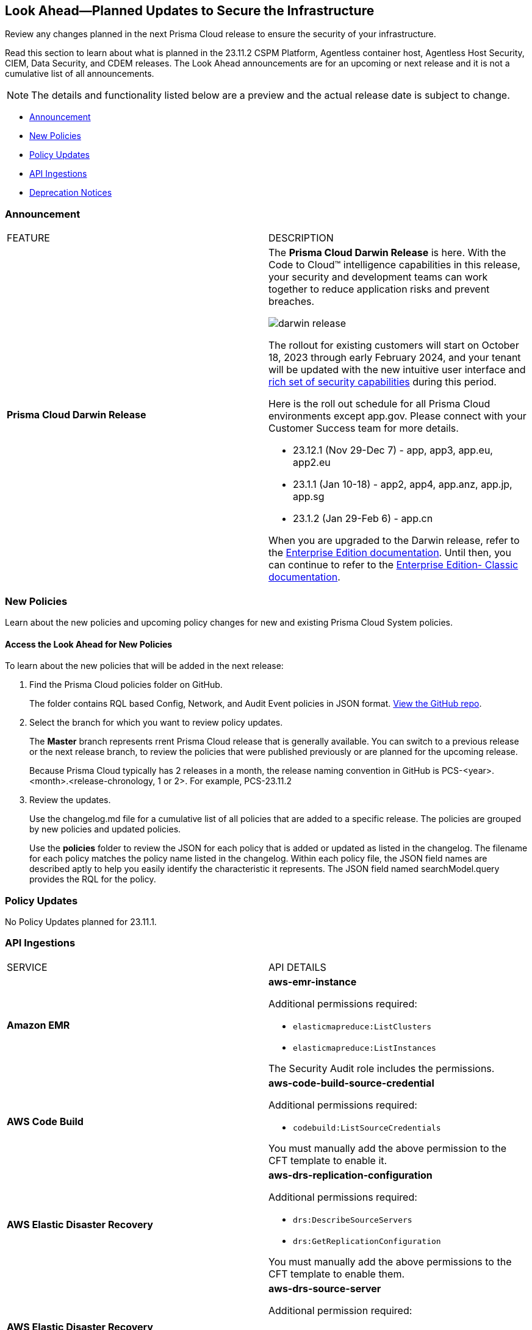 [#ida01a4ab4-6a2c-429d-95be-86d8ac88a7b4]
== Look Ahead—Planned Updates to Secure the Infrastructure

Review any changes planned in the next Prisma Cloud release to ensure the security of your infrastructure.

Read this section to learn about what is planned in the 23.11.2 CSPM Platform, Agentless container host, Agentless Host Security, CIEM, Data Security, and CDEM releases. The Look Ahead announcements are for an upcoming or next release and it is not a cumulative list of all announcements.

[NOTE]
====
The details and functionality listed below are a preview and the actual release date is subject to change.
====

* <<announcement>>
//* <<changes-in-existing-behavior>>
* <<new-policies>>
* <<policy-updates>>
* <<api-ingestions>>
* <<deprecation-notices>>


[#announcement]
=== Announcement

[cols="50%a,50%a"]
|===
|FEATURE
|DESCRIPTION

|*Prisma Cloud Darwin Release*
//received the blurb on Slack from Matangi. No Jira ticket for this.
 
|The *Prisma Cloud Darwin Release* is here. With the  Code to Cloud™ intelligence capabilities in this release, your security and development teams can work together to reduce application risks and prevent breaches.

image::darwin-release.gif[]

The rollout for existing customers will start on October 18, 2023 through early February 2024, and your tenant will be updated with the new intuitive user interface and https://live.paloaltonetworks.com/t5/prisma-cloud-customer-videos/prisma-cloud-evolution-amp-transformation/ta-p/556596[rich set of security capabilities] during this period. 

Here is the roll out schedule for all Prisma Cloud environments except app.gov. Please connect with your Customer Success team for more details.

//* 23.11.1 (Nov 1-9) - app.ind, app.ca, app.uk, app.fr

* 23.12.1 (Nov 29-Dec 7) - app, app3, app.eu, app2.eu

* 23.1.1 (Jan 10-18) - app2, app4, app.anz, app.jp, app.sg

* 23.1.2 (Jan 29-Feb 6) - app.cn

When you are upgraded to the Darwin release, refer to the https://docs.prismacloud.io/en/enterprise-edition/content-collections/[Enterprise Edition documentation]. Until then, you can continue to refer to the  https://docs.prismacloud.io/en/classic/cspm-admin-guide/[Enterprise Edition- Classic documentation].


|===


[#new-policies]
=== New Policies

Learn about the new policies and upcoming policy changes for new and existing Prisma Cloud System policies.

==== Access the Look Ahead for New Policies

To learn about the new policies that will be added in the next release:


. Find the Prisma Cloud policies folder on GitHub.
+
The folder contains RQL based Config, Network, and Audit Event policies in JSON format. https://github.com/PaloAltoNetworks/prisma-cloud-policies[View the GitHub repo].

. Select the branch for which you want to review policy updates.
+
The *Master* branch represents rrent Prisma Cloud release that is generally available. You can switch to a previous release or the next release branch, to review the policies that were published previously or are planned for the upcoming release.
+
Because Prisma Cloud typically has 2 releases in a month, the release naming convention in GitHub is PCS-<year>.<month>.<release-chronology, 1 or 2>. For example, PCS-23.11.2

. Review the updates.
+
Use the changelog.md file for a cumulative list of all policies that are added to a specific release. The policies are grouped by new policies and updated policies.
+
Use the *policies* folder to review the JSON for each policy that is added or updated as listed in the changelog. The filename for each policy matches the policy name listed in the changelog. Within each policy file, the JSON field names are described aptly to help you easily identify the characteristic it represents. The JSON field named searchModel.query provides the RQL for the policy.


[#policy-updates]
=== Policy Updates

No Policy Updates planned for 23.11.1.

//[cols="50%a,50%a"]
//|===
//|POLICY UPDATES
//|DESCRIPTION
//|===


[#api-ingestions]
=== API Ingestions

[cols="50%a,50%a"]
|===
|SERVICE
|API DETAILS

|*Amazon EMR*
//RLP-118746
|*aws-emr-instance*

Additional permissions required:

* `elasticmapreduce:ListClusters`
* `elasticmapreduce:ListInstances`

The Security Audit role includes the permissions.

|*AWS Code Build*
//RLP-118748
|*aws-code-build-source-credential*

Additional permissions required:

* `codebuild:ListSourceCredentials`

You must manually add the above permission to the CFT template to enable it.


|*AWS Elastic Disaster Recovery*
//RLP-118756
|*aws-drs-replication-configuration*

Additional permissions required:

* `drs:DescribeSourceServers`
* `drs:GetReplicationConfiguration`

You must manually add the above permissions to the CFT template to enable them.


|*AWS Elastic Disaster Recovery*
//RLP-118753
|*aws-drs-source-server*

Additional permission required:

* `drs:DescribeSourceServers`

You must manually add the above permission to the CFT template to enable it.

|*Azure Cache*
//RLP-119062
|*azure-cache-redis-diagnostic-settings*

Additional permissions required:

* `Microsoft.Cache/redis/read`
* `Microsoft.Insights/DiagnosticSettings/Read`

The Reader Role that includes these permissions.

|*Google Cloud VMware Engine*
//RLP-119360
|*gcloud-vmware-engine-subnet*

Additional permissions required:

* `vmwareengine.locations.list`
* `vmwareengine.privateClouds.list`
* `vmwareengine.subnets.list`

The Viewer Role that includes these permissions.

|*Google Cloud VMware Engine*
//RLP-119359
|*gcloud-vmware-engine-hcx-activation-key*

Additional permissions required:

* `vmwareengine.locations.list`
* `vmwareengine.privateClouds.list`
* `vmwareengine.hcxActivationKeys.list`
* `vmwareengine.hcxActivationKeys.getIamPolicy`

The Viewer Role that includes these permissions.

|*Google Cloud VMware Engine*
//RLP-119358
|*gcloud-vmware-engine-cluster*

Additional permissions required:

* `vmwareengine.locations.list`
* `vmwareengine.privateClouds.list`
* `vmwareengine.clusters.list`
* `vmwareengine.clusters.getIamPolicy`

The Viewer Role that includes these permissions.

|*Google Cloud VMware Engine*
//RLP-119350
|*gcloud-vmware-engine-private-cloud*

Additional permissions required:

* `vmwareengine.locations.list`
* `vmwareengine.privateClouds.list`
* `vmwareengine.privateClouds.getIamPolicy`

The Viewer Role that includes these permissions.

|===


[#deprecation-notices]
=== Deprecation Notices

[cols="35%a,10%a,10%a,45%a"]
|===

|*Deprecated Endpoints or Parameters*
|*Deprecated Release*
|*Sunset Release*
|*Replacement Endpoints*

|The following endpoints are deprecated as the date filters—time object or time string in query parameters or the request body—used by these APIs will be removed in the updated API endpoints. The updated API endpoints will always return current data.

tt:[*Prisma Cloud CSPM REST API for Compliance Posture*]

* https://pan.dev/prisma-cloud/api/cspm/get-compliance-posture/[get /compliance/posture]
* https://pan.dev/prisma-cloud/api/cspm/post-compliance-posture/[post /compliance/posture]
* https://pan.dev/prisma-cloud/api/cspm/get-compliance-posture-trend/[get /compliance/posture/trend]
* https://pan.dev/prisma-cloud/api/cspm/post-compliance-posture-trend/[post /compliance/posture/trend]
* https://pan.dev/prisma-cloud/api/cspm/get-compliance-posture-trend-for-standard/[get /compliance/posture/trend/{complianceId}]
* https://pan.dev/prisma-cloud/api/cspm/post-compliance-posture-trend-for-standard/[post /compliance/posture/trend/{complianceId}]
* https://pan.dev/prisma-cloud/api/cspm/get-compliance-posture-trend-for-requirement/[get /compliance/posture/trend/{complianceId}/{requirementId}]
* https://pan.dev/prisma-cloud/api/cspm/post-compliance-posture-trend-for-requirement/[post /compliance/posture/trend/{complianceId}/{requirementId}]
* https://pan.dev/prisma-cloud/api/cspm/get-compliance-posture-for-standard/[get /compliance/posture/{complianceId}]
* https://pan.dev/prisma-cloud/api/cspm/post-compliance-posture-for-standard/[post /compliance/posture/{complianceId}]
* https://pan.dev/prisma-cloud/api/cspm/get-compliance-posture-for-requirement/[get /compliance/posture/{complianceId}/{requirementId}]
* https://pan.dev/prisma-cloud/api/cspm/post-compliance-posture-for-requirement/[post /compliance/posture/{complianceId}/{requirementId}]

tt:[*Prisma Cloud CSPM REST API for Asset Explorer and Reports*]

* https://pan.dev/prisma-cloud/api/cspm/save-report/[post /report]
* https://pan.dev/prisma-cloud/api/cspm/get-resource-scan-info/[get /resource/scan_info]
* https://pan.dev/prisma-cloud/api/cspm/post-resource-scan-info/[post /resource/scan_info]

tt:[*Prisma Cloud CSPM REST API for Asset Inventory*]

* https://pan.dev/prisma-cloud/api/cspm/asset-inventory-v-2/[get /v2/inventory]
* https://pan.dev/prisma-cloud/api/cspm/post-method-for-asset-inventory-v-2/[post /v2/inventory]
* https://pan.dev/prisma-cloud/api/cspm/asset-inventory-trend-v-2/[get /v2/inventory/trend]
* https://pan.dev/prisma-cloud/api/cspm/post-method-asset-inventory-trend-v-2/[post /v2/inventory/trend]


|23.10.1

|Will be announced

|Will be announced


|tt:[*Prisma Cloud CSPM REST API for Resources*]
//RLP-114802

* https://pan.dev/prisma-cloud/api/cspm/get-resource/[GET/resource]
* https://pan.dev/prisma-cloud/api/cspm/get-timeline-for-resource/[POST /resource/timeline]
* https://pan.dev/prisma-cloud/api/cspm/get-resource-raw/[POST /resource/raw]

|23.9.2

|24.1.1

| https://pan.dev/prisma-cloud/api/cspm/asset-2/#get-asset[POST /uai/v1/asset]



|tt:[*End of Life (EOL) for Prisma Cloud Microsegmentation in 24.1.2*]
//RLP-115151
| - 
| 24.1.2

|The Prisma Cloud Microsegmentation module was announced as End-of-Sale effective 31 August 2022. As of the 24.1.2 release planned in end January 2024, the subscription is going End of Life and will be no longer available for use. 

In preparation for the EoL, make sure to uninstall all instances of the Enforcer, the Microsegmentation agent deployed in your environment, as these agents will no longer enforce any security policies on traffic on or across your hosts.


|tt:[*Prisma Cloud CSPM REST API for Alerts*]
//RLP-25031, RLP-25937

Some Alert API request parameters and response object properties are now deprecated.

Query parameter `varname:[risk.grade]` is deprecated for the following requests:

*  `GET /alert`
*  `GET /v2/alert`
*  `GET /alert/policy` 

Request body parameter `varname:[risk.grade]` is deprecated for the following requests:

*  `POST /alert`
*  `POST /v2/alert`
*  `POST /alert/policy`

Response object property `varname:[riskDetail]` is deprecated for the following requests:

*  `GET /alert`
*  `POST /alert`
*  `GET /alert/policy`
*  `POST /alert/policy`
*  `GET /alert/{id}`
*  `GET /v2/alert`
*  `POST /v2/alert`

Response object property varname:[risk.grade.options] is deprecated for the following request:

* `GET /filter/alert/suggest`

| -
| -
| NA


|===



